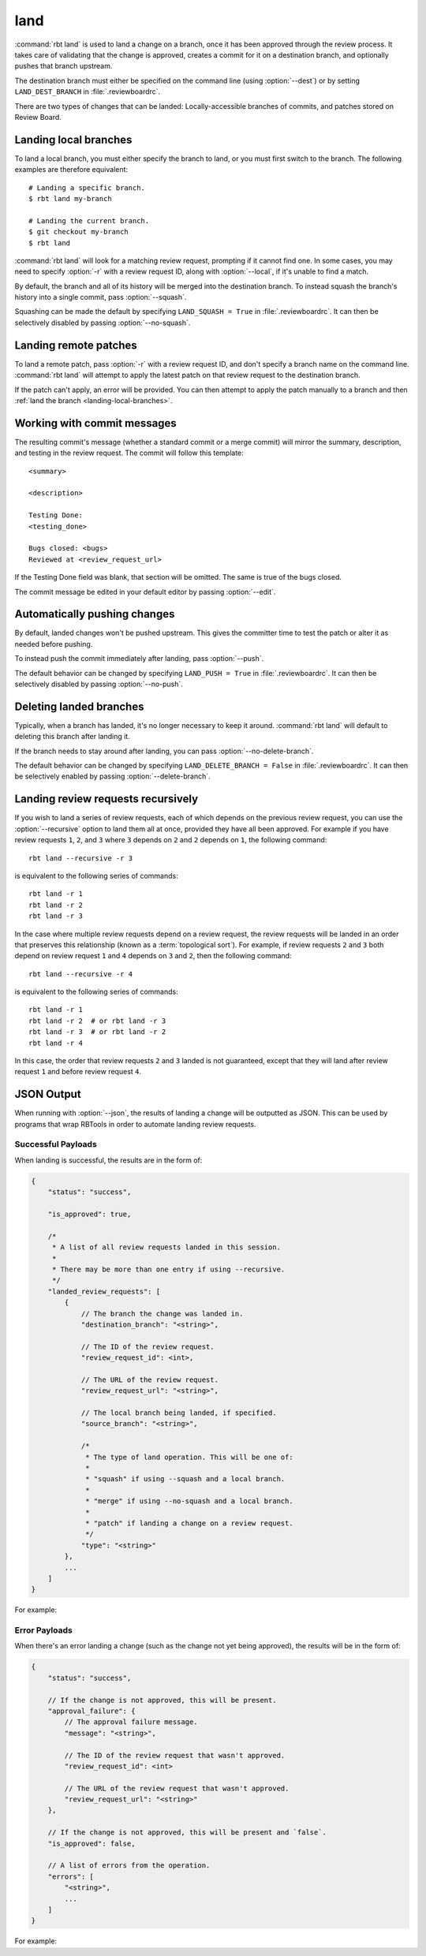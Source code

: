 .. rbt-command:: rbtools.commands.land.Land

====
land
====

:command:`rbt land` is used to land a change on a branch, once it has been
approved through the review process. It takes care of validating that the
change is approved, creates a commit for it on a destination branch, and
optionally pushes that branch upstream.

The destination branch must either be specified on the command line (using
:option:`--dest`) or by setting ``LAND_DEST_BRANCH`` in
:file:`.reviewboardrc`.

There are two types of changes that can be landed: Locally-accessible
branches of commits, and patches stored on Review Board.


.. rbt-command-usage::


.. _landing-local-branches:

Landing local branches
======================

To land a local branch, you must either specify the branch to land, or you
must first switch to the branch. The following examples are therefore
equivalent::

    # Landing a specific branch.
    $ rbt land my-branch

    # Landing the current branch.
    $ git checkout my-branch
    $ rbt land

:command:`rbt land` will look for a matching review request, prompting if it
cannot find one. In some cases, you may need to specify :option:`-r` with a
review request ID, along with :option:`--local`, if it's unable to find a
match.

By default, the branch and all of its history will be merged into the
destination branch. To instead squash the branch's history into a single
commit, pass :option:`--squash`.

Squashing can be made the default by specifying ``LAND_SQUASH = True`` in
:file:`.reviewboardrc`. It can then be selectively disabled by passing
:option:`--no-squash`.


Landing remote patches
======================

To land a remote patch, pass :option:`-r` with a review request ID, and
don't specify a branch name on the command line. :command:`rbt land` will
attempt to apply the latest patch on that review request to the destination
branch.

If the patch can't apply, an error will be provided. You can then attempt to
apply the patch manually to a branch and then :ref:`land the branch
<landing-local-branches>`.


Working with commit messages
============================

The resulting commit's message (whether a standard commit or a merge commit)
will mirror the summary, description, and testing in the review request. The
commit will follow this template::

    <summary>

    <description>

    Testing Done:
    <testing_done>

    Bugs closed: <bugs>
    Reviewed at <review_request_url>

If the Testing Done field was blank, that section will be omitted. The same
is true of the bugs closed.

The commit message be edited in your default editor by passing
:option:`--edit`.


Automatically pushing changes
=============================

By default, landed changes won't be pushed upstream. This gives the committer
time to test the patch or alter it as needed before pushing.

To instead push the commit immediately after landing, pass :option:`--push`.

The default behavior can be changed by specifying ``LAND_PUSH = True`` in
:file:`.reviewboardrc`. It can then be selectively disabled by passing
:option:`--no-push`.


Deleting landed branches
========================

Typically, when a branch has landed, it's no longer necessary to keep it
around. :command:`rbt land` will default to deleting this branch after landing
it.

If the branch needs to stay around after landing, you can pass
:option:`--no-delete-branch`.

The default behavior can be changed by specifying
``LAND_DELETE_BRANCH = False`` in :file:`.reviewboardrc`. It can then be
selectively enabled by passing :option:`--delete-branch`.


Landing review requests recursively
===================================

If you wish to land a series of review requests, each of which depends on the
previous review request, you can use the :option:`--recursive` option to land
them all at once, provided they have all been approved. For example if you have
review requests ``1``, ``2``, and ``3`` where ``3`` depends on ``2`` and ``2``
depends on ``1``, the following command::

    rbt land --recursive -r 3

is equivalent to the following series of commands::

    rbt land -r 1
    rbt land -r 2
    rbt land -r 3


In the case where multiple review requests depend on a review request, the
review requests will be landed in an order that preserves this relationship
(known as a :term:`topological sort`). For example, if review requests ``2``
and ``3`` both depend on review request ``1`` and ``4`` depends on ``3`` and
``2``, then the following command::

    rbt land --recursive -r 4

is equivalent to the following series of commands::

    rbt land -r 1
    rbt land -r 2  # or rbt land -r 3
    rbt land -r 3  # or rbt land -r 2
    rbt land -r 4

In this case, the order that review requests ``2`` and ``3`` landed is not
guaranteed, except that they will land after review request ``1`` and before
review request ``4``.


.. _rbt-land-json:

JSON Output
===========

.. versionadded:: 3.0

When running with :option:`--json`, the results of landing a change will be
outputted as JSON. This can be used by programs that wrap RBTools in order to
automate landing review requests.


Successful Payloads
-------------------

When landing is successful, the results are in the form of:

.. code-block:: javascript

   {
       "status": "success",

       "is_approved": true,

       /*
        * A list of all review requests landed in this session.
        *
        * There may be more than one entry if using --recursive.
        */
       "landed_review_requests": [
           {
               // The branch the change was landed in.
               "destination_branch": "<string>",

               // The ID of the review request.
               "review_request_id": <int>,

               // The URL of the review request.
               "review_request_url": "<string>",

               // The local branch being landed, if specified.
               "source_branch": "<string>",

               /*
                * The type of land operation. This will be one of:
                *
                * "squash" if using --squash and a local branch.
                *
                * "merge" if using --no-squash and a local branch.
                *
                * "patch" if landing a change on a review request.
                */
               "type": "<string>"
           },
           ...
       ]
   }

For example:

.. code-block:: console
   :caption: Landing a local branch:

   $ rbt land --json my-branch
   {
       "is_approved": true,
       "landed_review_requests": [
           {
               "destination_branch": "dest-branch",
               "review_request_id": 123,
               "review_request_url": "https://example.com/r/123/",
               "source_branch": "my-branch",
               "type": "merge"
           },
       ],
       "status": "success"
   }

.. code-block:: console
   :caption: Landing a change on a review request:

   $ rbt land --json -r 123
   {
       "is_approved": true,
       "landed_review_requests": [
           {
               "destination_branch": "dest-branch",
               "review_request_id": 123,
               "review_request_url": "https://example.com/r/123/",
               "source_branch": null,
               "type": "merge"
           },
       ],
       "status": "success"
   }


Error Payloads
--------------

When there's an error landing a change (such as the change not yet being
approved), the results will be in the form of:

.. code-block:: javascript

   {
       "status": "success",

       // If the change is not approved, this will be present.
       "approval_failure": {
           // The approval failure message.
           "message": "<string>",

           // The ID of the review request that wasn't approved.
           "review_request_id": <int>

           // The URL of the review request that wasn't approved.
           "review_request_url": "<string>"
       },

       // If the change is not approved, this will be present and `false`.
       "is_approved": false,

       // A list of errors from the operation.
       "errors": [
           "<string>",
           ...
       ]
   }

For example:

.. code-block:: console
   :caption: Attempting to land a change that isn't approved:

   $ rbt close --json my-branch
   {
       "approval_failure": {
           "message": "This review is not marked Ship It!",
           "review_request_id": 123,
           "review_request_url": "https://example.com/r/123/",
       },
       "errors": [
           "Cannot land review request 123: This review is not marked Ship It!",
       ],
       "is_approved": false,
       "status": "failed"
   }

.. code-block:: console
   :caption: The change was approved but could not be applied.

   $ rbt close --json -r 123
   {
       "errors": [
           "Failed to execute \"rbt patch\": ..."
       ],
       "is_approved": true,
       "status": "failed"
   }


.. rbt-command-options::

